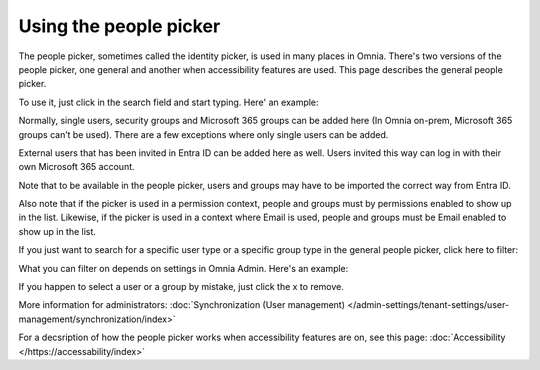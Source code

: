 Using the people picker
=============================================

The people picker, sometimes called the identity picker, is used in many places in Omnia. There's two versions of the people picker, one general and another when accessibility features are used. This page describes the general people picker.

To use it, just click in the search field and start typing. Here' an example:

.. image:: people-picker.png

Normally, single users, security groups and Microsoft 365 groups can be added here (In Omnia on-prem, Microsoft 365 groups can’t be used). There are a few exceptions where only single users can be added.

External users that has been invited in Entra ID can be added here as well. Users invited this way can log in with their own Microsoft 365 account. 

Note that to be available in the people picker, users and groups may have to be imported the correct way from Entra ID.

Also note that if the picker is used in a permission context, people and groups must by permissions enabled to show up in the list. Likewise, if the picker is used in a context where Email is used, people and groups must be Email enabled to show up in the list.

If you just want to search for a specific user type or a specific group type in the general people picker, click here to filter:

.. image:: people-picker-example-filter1.png

What you can filter on depends on settings in Omnia Admin. Here's an example:

.. image:: people-picker-example-filter2.png

If you happen to select a user or a group by mistake, just click the x to remove.

.. image:: people-picker-remove.png

More information for administrators: :doc:`Synchronization (User management) </admin-settings/tenant-settings/user-management/synchronization/index>`

For a decsription of how the people picker works when accessibility features are on, see this page: :doc:`Accessibility </https://accessability/index>`


